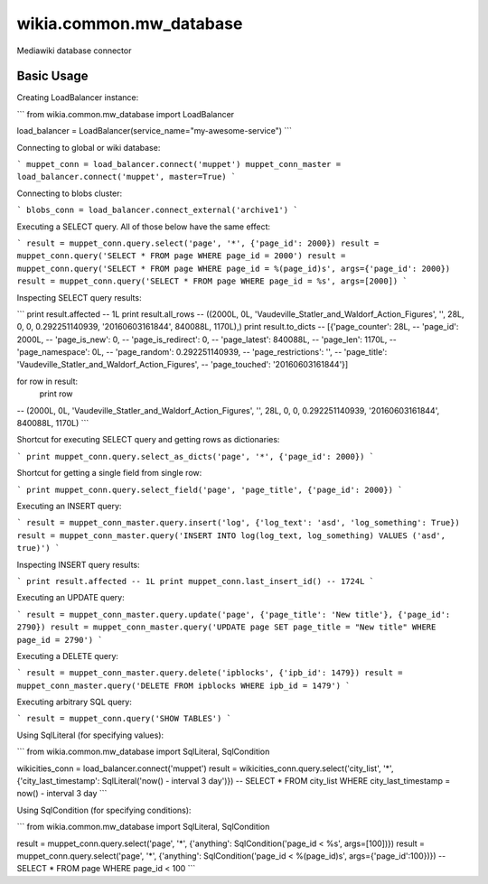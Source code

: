 wikia.common.mw_database
========================

Mediawiki database connector

Basic Usage
-----------

Creating LoadBalancer instance:

```
from wikia.common.mw_database import LoadBalancer

load_balancer = LoadBalancer(service_name="my-awesome-service")
```

Connecting to global or wiki database:

```
muppet_conn = load_balancer.connect('muppet')
muppet_conn_master = load_balancer.connect('muppet', master=True)
```

Connecting to blobs cluster:

```
blobs_conn = load_balancer.connect_external('archive1')
```

Executing a SELECT query. All of those below have the same effect:

```
result = muppet_conn.query.select('page', '*', {'page_id': 2000})
result = muppet_conn.query('SELECT * FROM page WHERE page_id = 2000')
result = muppet_conn.query('SELECT * FROM page WHERE page_id = %(page_id)s', args={'page_id': 2000})
result = muppet_conn.query('SELECT * FROM page WHERE page_id = %s', args=[2000])
```

Inspecting SELECT query results:

```
print result.affected
-- 1L
print result.all_rows
-- ((2000L, 0L, 'Vaudeville_Statler_and_Waldorf_Action_Figures', '', 28L, 0, 0, 0.292251140939, '20160603161844', 840088L, 1170L),)
print result.to_dicts
-- [{'page_counter': 28L,
--   'page_id': 2000L,
--   'page_is_new': 0,
--   'page_is_redirect': 0,
--   'page_latest': 840088L,
--   'page_len': 1170L,
--   'page_namespace': 0L,
--   'page_random': 0.292251140939,
--   'page_restrictions': '',
--   'page_title': 'Vaudeville_Statler_and_Waldorf_Action_Figures',
--   'page_touched': '20160603161844'}]

for row in result:
    print row
-- (2000L, 0L, 'Vaudeville_Statler_and_Waldorf_Action_Figures', '', 28L, 0, 0, 0.292251140939, '20160603161844', 840088L, 1170L)
```

Shortcut for executing SELECT query and getting rows as dictionaries:

```
print muppet_conn.query.select_as_dicts('page', '*', {'page_id': 2000})
```

Shortcut for getting a single field from single row:

```
print muppet_conn.query.select_field('page', 'page_title', {'page_id': 2000})
```

Executing an INSERT query:

```
result = muppet_conn_master.query.insert('log', {'log_text': 'asd', 'log_something': True})
result = muppet_conn_master.query('INSERT INTO log(log_text, log_something) VALUES ('asd', true)')
```

Inspecting INSERT query results:

```
print result.affected
-- 1L
print muppet_conn.last_insert_id()
-- 1724L
```

Executing an UPDATE query:

```
result = muppet_conn_master.query.update('page', {'page_title': 'New title'}, {'page_id': 2790})
result = muppet_conn_master.query('UPDATE page SET page_title = "New title" WHERE page_id = 2790')
```

Executing a DELETE query:

```
result = muppet_conn_master.query.delete('ipblocks', {'ipb_id': 1479})
result = muppet_conn_master.query('DELETE FROM ipblocks WHERE ipb_id = 1479')
```

Executing arbitrary SQL query:

```
result = muppet_conn.query('SHOW TABLES')
```

Using SqlLiteral (for specifying values):

```
from wikia.common.mw_database import SqlLiteral, SqlCondition

wikicities_conn = load_balancer.connect('muppet')
result = wikicities_conn.query.select('city_list', '*', {'city_last_timestamp': SqlLiteral('now() - interval 3 day')})
-- SELECT * FROM city_list WHERE city_last_timestamp = now() - interval 3 day
```

Using SqlCondition (for specifying conditions):

```
from wikia.common.mw_database import SqlLiteral, SqlCondition

result = muppet_conn.query.select('page', '*', {'anything': SqlCondition('page_id < %s', args=[100])})
result = muppet_conn.query.select('page', '*', {'anything': SqlCondition('page_id < %(page_id)s', args={'page_id':100})})
-- SELECT * FROM page WHERE page_id < 100
```
